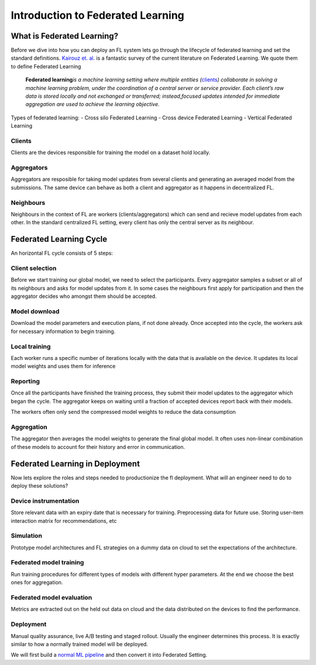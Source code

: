 Introduction to Federated Learning
==================================

What is Federated Learning?
---------------------------

Before we dive into how you can deploy an FL system lets go through the
lifecycle of federated learning and set the standard definitions.
`Kairouz et. al. <https://arxiv.org/pdf/1912.04977.pdf>`__ is a
fantastic survey of the current literature on Federated Learning. We
quote them to define Federated Learning

   **Federated learning**\ *is a machine learning setting where multiple
   entities (*\ `clients <#clients>`__\ *) collaborate in solving a
   machine learning problem, under the coordination of a central server
   or service provider. Each client’s raw data is stored locally and not
   exchanged or transferred; instead,focused updates intended for
   immediate aggregation are used to achieve the learning objective.*

Types of federated learning: - Cross silo Federated Learning - Cross
device Federated Learning - Vertical Federated Learning

Clients
~~~~~~~

Clients are the devices responsible for training the model on a dataset
hold locally.

Aggregators
~~~~~~~~~~~

Aggregators are resposible for taking model updates from several clients
and generating an averaged model from the submissions. The same device
can behave as both a client and aggregator as it happens in
decentralized FL.

Neighbours
~~~~~~~~~~

Neighbours in the context of FL are workers (clients/aggregators) which
can send and recieve model updates from each other. In the standard
centralized FL setting, every client has only the central server as its
neighbour.

Federated Learning Cycle
------------------------

An horizontal FL cycle consists of 5 steps:

Client selection
~~~~~~~~~~~~~~~~

Before we start training our global model, we need to select the
participants. Every aggregator samples a subset or all of its neighbours
and asks for model updates from it. In some cases the neighbours first
apply for participation and then the aggregator decides who amongst them
should be accepted.

Model download
~~~~~~~~~~~~~~

Download the model parameters and execution plans, if not done already.
Once accepted into the cycle, the workers ask for necessary information
to begin training.

Local training
~~~~~~~~~~~~~~

Each worker runs a specific number of iterations locally with the data
that is available on the device. It updates its local model weights and
uses them for inference

Reporting
~~~~~~~~~

Once all the participants have finished the training process, they
submit their model updates to the aggregator which began the cycle. The
aggregator keeps on waiting until a fraction of accepted devices report
back with their models.

The workers often only send the compressed model weights to reduce the
data consumption

Aggregation
~~~~~~~~~~~

The aggregator then averages the model weights to generate the final
global model. It often uses non-linear combination of these models to
account for their history and error in communication.

Federated Learning in Deployment
--------------------------------

Now lets explore the roles and steps needed to productionize the fl
deployment. What will an engineer need to do to deploy these solutions?

Device instrumentation
~~~~~~~~~~~~~~~~~~~~~~

Store relevant data with an expiry date that is necessary for training.
Preprocessing data for future use. Storing user-item interaction matrix
for recommendations, etc

Simulation
~~~~~~~~~~

Prototype model architectures and FL strategies on a dummy data on cloud
to set the expectations of the architecture.

Federated model training
~~~~~~~~~~~~~~~~~~~~~~~~

Run training procedures for different types of models with different
hyper parameters. At the end we choose the best ones for aggregation.

Federated model evaluation
~~~~~~~~~~~~~~~~~~~~~~~~~~

Metrics are extracted out on the held out data on cloud and the data
distributed on the devices to find the performance.

Deployment
~~~~~~~~~~

Manual quality assurance, live A/B testing and staged rollout. Usually
the engineer determines this process. It is exactly similar to how a
normally trained model will be deployed.

We will first build a `normal ML
pipeline <./Tutorial-Part-2-starting_with_nimbleedge.rst>`__ and then
convert it into Federated Setting.


